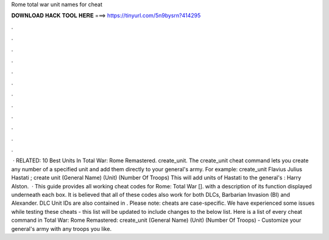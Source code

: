 Rome total war unit names for cheat

𝐃𝐎𝐖𝐍𝐋𝐎𝐀𝐃 𝐇𝐀𝐂𝐊 𝐓𝐎𝐎𝐋 𝐇𝐄𝐑𝐄 ===> https://tinyurl.com/5n9bysrn?414295

.

.

.

.

.

.

.

.

.

.

.

.

 · RELATED: 10 Best Units In Total War: Rome Remastered. create_unit. The create_unit cheat command lets you create any number of a specified unit and add them directly to your general's army. For example: create_unit Flavius Julius Hastati ; create unit (General Name) (Unit) (Number Of Troops) This will add units of Hastati to the general's : Harry Alston.  · This guide provides all working cheat codes for Rome: Total War []. with a description of its function displayed underneath each box. It is believed that all of these codes also work for both DLCs, Barbarian Invasion (BI) and Alexander. DLC Unit IDs are also contained in . Please note: cheats are case-specific. We have experienced some issues while testing these cheats - this list will be updated to include changes to the below list. Here is a list of every cheat command in Total War: Rome Remastered: create_unit (General Name) (Unit) (Number Of Troops) - Customize your general's army with any troops you like.